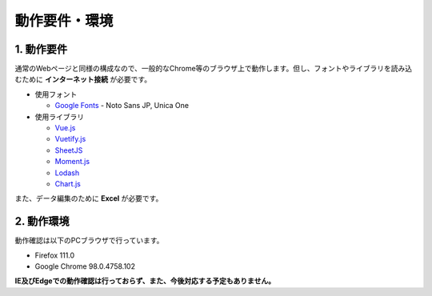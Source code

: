 ========================================
動作要件・環境
========================================

1. 動作要件
========================================

通常のWebページと同様の構成なので、一般的なChrome等のブラウザ上で動作します。但し、フォントやライブラリを読み込むために **インターネット接続** が必要です。

+ 使用フォント

  + `Google Fonts <https://fonts.google.com/>`_ - Noto Sans JP, Unica One

+ 使用ライブラリ

  + `Vue.js <https://jp.vuejs.org/>`_
  + `Vuetify.js <https://vuetifyjs.com/ja/>`_
  + `SheetJS <https://sheetjs.com/>`_
  + `Moment.js <https://momentjs.com/>`_
  + `Lodash <https://lodash.com/>`_
  + `Chart.js <https://www.chartjs.org/>`_

また、データ編集のために **Excel** が必要です。

2. 動作環境
=========================================

動作確認は以下のPCブラウザで行っています。

+ Firefox 111.0
+ Google Chrome 98.0.4758.102

**IE及びEdgeでの動作確認は行っておらず、また、今後対応する予定もありません。**
